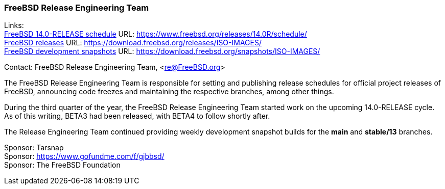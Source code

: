 === FreeBSD Release Engineering Team

Links: +
link:https://www.freebsd.org/releases/14.0R/schedule/[FreeBSD 14.0-RELEASE schedule] URL: link:https://www.freebsd.org/releases/14.0R/schedule/[] +
link:https://download.freebsd.org/releases/ISO-IMAGES/[FreeBSD releases] URL: link:https://download.freebsd.org/releases/ISO-IMAGES/[] +
link:https://download.freebsd.org/snapshots/ISO-IMAGES/[FreeBSD development snapshots] URL: link:https://download.freebsd.org/snapshots/ISO-IMAGES/[]

Contact: FreeBSD Release Engineering Team, <re@FreeBSD.org>

The FreeBSD Release Engineering Team is responsible for setting and publishing release schedules for official project releases of FreeBSD, announcing code freezes and maintaining the respective branches, among other things.

During the third quarter of the year, the FreeBSD Release Engineering Team started work on the upcoming 14.0-RELEASE cycle.
As of this writing, BETA3 had been released, with BETA4 to follow shortly after.

The Release Engineering Team continued providing weekly development snapshot builds for the *main* and *stable/13* branches.

Sponsor: Tarsnap +
Sponsor: https://www.gofundme.com/f/gjbbsd/ +
Sponsor: The FreeBSD Foundation
